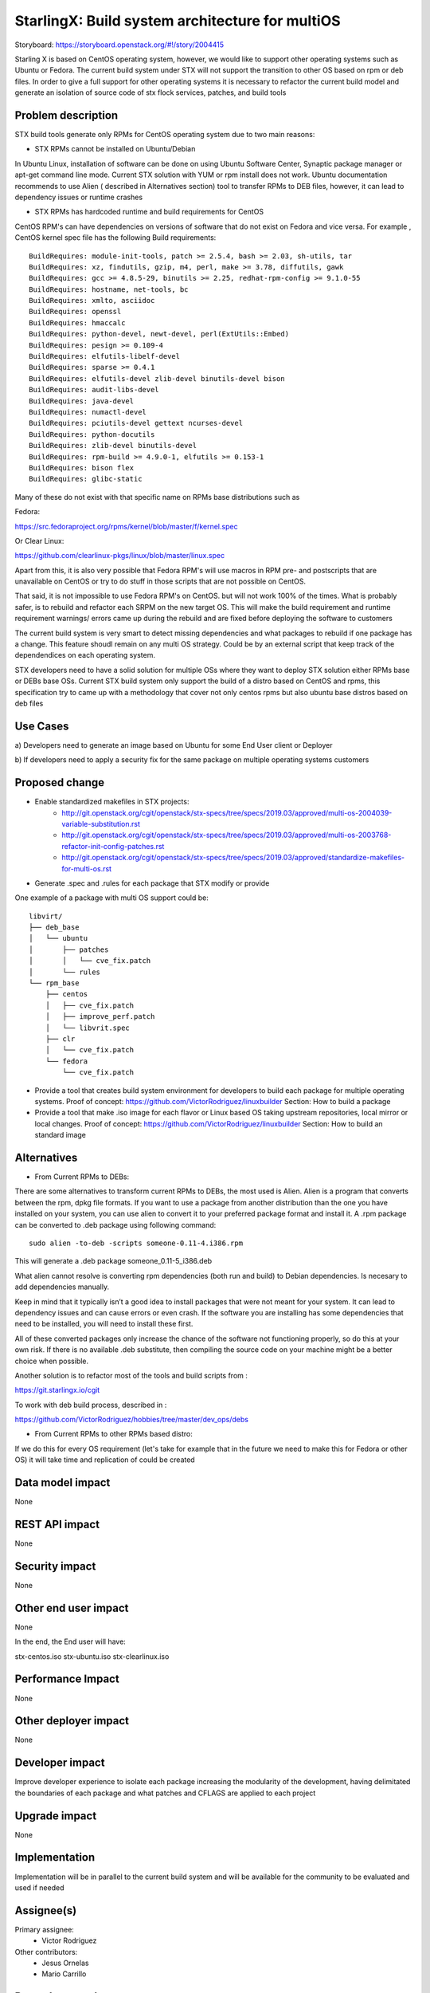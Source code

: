 ..  This work is licensed under a Creative Commons Attribution 3.0 Unported
    License.
    http://creativecommons.org/licenses/by/3.0/legalcode

================================================
StarlingX: Build system architecture for multiOS
================================================

Storyboard: https://storyboard.openstack.org/#!/story/2004415

Starling X is based on CentOS operating system, however, we would like to
support other operating systems such as Ubuntu or Fedora. The current build
system under STX will not support the transition to other OS based on rpm or
deb files. In order to give a full support for other operating systems it is
necessary to refactor the current build model and generate an isolation of
source code of stx flock services, patches, and build tools


Problem description
===================

STX build tools generate only RPMs for CentOS operating system due to two main
reasons:

- STX RPMs cannot be installed on Ubuntu/Debian

In Ubuntu Linux, installation of software can be done on using  Ubuntu Software
Center, Synaptic package manager or apt-get command line mode.  Current STX
solution with YUM or rpm install does not work. Ubuntu documentation recommends
to use Alien ( described in Alternatives section) tool to transfer RPMs to DEB
files, however, it can lead to dependency issues or runtime crashes

- STX RPMs has hardcoded runtime and build requirements for CentOS

CentOS RPM's can have dependencies on versions of software that do not exist on
Fedora and vice versa. For example , CentOS kernel spec file has the following
Build requirements:


::

    BuildRequires: module-init-tools, patch >= 2.5.4, bash >= 2.03, sh-utils, tar
    BuildRequires: xz, findutils, gzip, m4, perl, make >= 3.78, diffutils, gawk
    BuildRequires: gcc >= 4.8.5-29, binutils >= 2.25, redhat-rpm-config >= 9.1.0-55
    BuildRequires: hostname, net-tools, bc
    BuildRequires: xmlto, asciidoc
    BuildRequires: openssl
    BuildRequires: hmaccalc
    BuildRequires: python-devel, newt-devel, perl(ExtUtils::Embed)
    BuildRequires: pesign >= 0.109-4
    BuildRequires: elfutils-libelf-devel
    BuildRequires: sparse >= 0.4.1
    BuildRequires: elfutils-devel zlib-devel binutils-devel bison
    BuildRequires: audit-libs-devel
    BuildRequires: java-devel
    BuildRequires: numactl-devel
    BuildRequires: pciutils-devel gettext ncurses-devel
    BuildRequires: python-docutils
    BuildRequires: zlib-devel binutils-devel
    BuildRequires: rpm-build >= 4.9.0-1, elfutils >= 0.153-1
    BuildRequires: bison flex
    BuildRequires: glibc-static

Many of these do not exist with that specific name on RPMs base distributions
such as

Fedora:

https://src.fedoraproject.org/rpms/kernel/blob/master/f/kernel.spec

Or Clear Linux:

https://github.com/clearlinux-pkgs/linux/blob/master/linux.spec

Apart from this, it is also very possible that Fedora RPM's will use macros in
RPM pre- and postscripts that are unavailable on CentOS or try to do stuff in
those scripts that are not possible on CentOS.

That said, it is not impossible to use Fedora RPM's on CentOS. but will not
work 100% of the times. What is probably safer, is to rebuild and refactor each
SRPM on the new target OS. This will make the build requirement and runtime
requirement warnings/ errors came up during the rebuild and are fixed before
deploying the software to customers


The current build system is very smart to detect missing dependencies and
what packages to rebuild if one package has a change. This feature shoudl
remain on any multi OS strategy. Could be by an external script that keep track
of the dependendices on each operating system.

STX developers need to have a solid solution for multiple OSs where they want
to deploy STX solution either RPMs base or DEBs base OSs. Current STX build
system only support the build of a distro based on CentOS and rpms, this
specification try to came up with a methodology that cover not only centos rpms
but also ubuntu base distros based on deb files


Use Cases
=========

a) Developers need to generate an image based on Ubuntu for some End User
client or Deployer

b) If developers need to apply a security fix for the same package on multiple
operating systems customers


Proposed change
===============

- Enable standardized makefiles in STX projects:
    - http://git.openstack.org/cgit/openstack/stx-specs/tree/specs/2019.03/approved/multi-os-2004039-variable-substitution.rst
    - http://git.openstack.org/cgit/openstack/stx-specs/tree/specs/2019.03/approved/multi-os-2003768-refactor-init-config-patches.rst
    - http://git.openstack.org/cgit/openstack/stx-specs/tree/specs/2019.03/approved/standardize-makefiles-for-multi-os.rst
- Generate .spec and .rules for each package that STX modify or provide

One example of a package with multi OS support could be:

::

    libvirt/
    ├── deb_base
    │   └── ubuntu
    │       ├── patches
    │       │   └── cve_fix.patch
    │       └── rules
    └── rpm_base
        ├── centos
        │   ├── cve_fix.patch
        │   ├── improve_perf.patch
        │   └── libvrit.spec
        ├── clr
        │   └── cve_fix.patch
        └── fedora
            └── cve_fix.patch


- Provide a tool that creates build system environment for developers to
  build each package for multiple operating systems.
  Proof of concept: https://github.com/VictorRodriguez/linuxbuilder
  Section:  How to build a package

- Provide a tool that make .iso image for each flavor or Linux based OS taking
  upstream repositories, local mirror or local changes.
  Proof of concept: https://github.com/VictorRodriguez/linuxbuilder
  Section:  How to build an standard image

Alternatives
============

- From Current RPMs to DEBs:

There are some alternatives to transform current RPMs to DEBs, the most used is
Alien. Alien is a program that converts between the rpm, dpkg file formats. If
you want to use a package from another distribution than the one you have
installed on your system, you can use alien to convert it to your preferred
package format and install it. A .rpm package can be converted to .deb package
using following command:

::

    sudo alien -to-deb -scripts someone-0.11-4.i386.rpm

This will generate a .deb package someone_0.11-5_i386.deb

What alien cannot resolve is converting rpm dependencies (both run and build)
to Debian dependencies. Is necesary to add dependencies manually.

Keep in mind that it typically isn’t a good idea to install packages that were
not meant for your system. It can lead to dependency issues and can cause
errors or even crash. If the software you are installing has some dependencies
that need to be installed, you will need to install these first.

All of these converted packages only increase the chance of the software not
functioning properly, so do this at your own risk. If there is no available
.deb substitute, then compiling the source code on your machine might be a
better choice when possible.

Another solution is to refactor most of the tools and build scripts from :

https://git.starlingx.io/cgit

To work with deb build process, described in :

https://github.com/VictorRodriguez/hobbies/tree/master/dev_ops/debs


- From Current RPMs to other RPMs based distro:


If we do this for every OS requirement (let's take for example that in the
future we need to make this for Fedora or other OS) it will take time and
replication of could be created


Data model impact
=================

None


REST API impact
===============

None

Security impact
===============

None

Other end user impact
=====================

None

In the end, the End user will have:

stx-centos.iso
stx-ubuntu.iso
stx-clearlinux.iso


Performance Impact
==================

None

Other deployer impact
=====================

None

Developer impact
=================

Improve developer experience to isolate each package increasing the modularity
of the development, having delimitated the boundaries of each package and what
patches and CFLAGS are applied to each project

Upgrade impact
===============

None

Implementation
==============

Implementation will be in parallel to the current build system and will be
available for the community to be evaluated and used if needed

Assignee(s)
===========


Primary assignee:
   - Victor Rodriguez

Other contributors:
   - Jesus Ornelas
   - Mario Carrillo

Repos Impacted
==============

https://git.starlingx.io/cgit/stx-integ/

Work Items
===========

- Enable Autotools build systems in STX projects: make/make install
- Generate a tar.gz for every STX source code project
- Generate .spec and .rules for each package that STX modify or provide
- Provide a tool that creates build system environment for developers to build
  each package for multiple operating systems
- Provide a tool that make .iso image for each flavor or Linux base OS taking
  upstream repos, local mirror or local changes
- Provide a tool that generates .img file to boot and test patches to the
  source code, configuration changes or new features on STX systems
- Create CI/CD system on CENG using koji for RPMS and debian build system for
  deb files to automatically build a package change for m ultiple OSs


Dependencies
============


Testing
=======

Generate a CI/CD  that builds daily an image of each Linux flavor :

- Ubuntu
- Centos
- Clear Linux

And then run a basic test that proves:

- Boot
- Lauch of VMs with Open Stack
- Minimal STX application

Documentation Impact
====================

New documentation will be generated for this multi-OS case

References
==========


History
=======

.. list-table:: Revisions
      :header-rows: 1

   * - Release Name
     - Description
   * - 2019.03
     - Introduced
